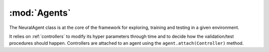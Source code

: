 .. _`agents`:

:mod:`Agents`
=============

The NeuralAgent class is at the core of the framework for exploring, training and testing in a given environment. 

It relies on :ref:`controllers` to modify its hyper parameters through time and to decide how the validation/test procedures should happen. Controllers are attached to an agent using the ``agent.attach(Controller)`` method. 

.. class:: deer.agent.NeuralAgent
